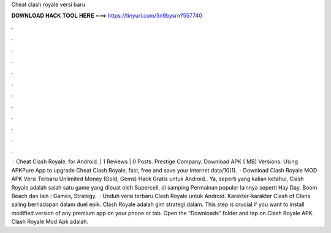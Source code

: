 Cheat clash royale versi baru

𝐃𝐎𝐖𝐍𝐋𝐎𝐀𝐃 𝐇𝐀𝐂𝐊 𝐓𝐎𝐎𝐋 𝐇𝐄𝐑𝐄 ===> https://tinyurl.com/5n9bysrn?557740

.

.

.

.

.

.

.

.

.

.

.

.

 · Cheat Clash Royale. for Android. | 1 Reviews | 0 Posts. Prestige Company. Download APK ( MB) Versions. Using APKPure App to upgrade Cheat Clash Royale, fast, free and save your internet data/10(1).  · Download Clash Royale MOD APK Versi Terbaru Unlimited Money (Gold, Gems) Hack Gratis untuk Android.. Ya, seperti yang kalian ketahui, Clash Royale adalah salah satu game yang dibuat oleh Supercell, di samping Permainan populer lainnya seperti Hay Day, Boom Beach dan lain : Games, Strategy.  · Unduh versi terbaru Clash Royale untuk Android. Karakter-karakter Clash of Clans saling berhadapan dalam duel epik. Clash Royale adalah gim strategi dalam. This step is crucial if you want to install modified version of any premium app on your phone or tab. Open the “Downloads” folder and tap on Clash Royale APK. Clash Royale Mod Apk adalah.